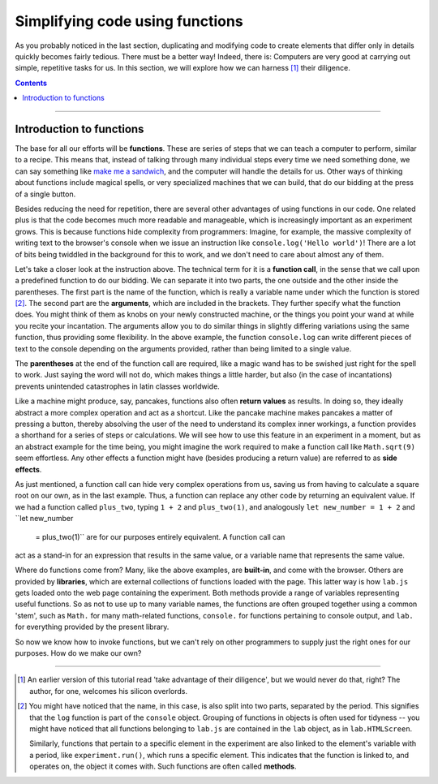 Simplifying code using functions
================================

As you probably noticed in the last section, duplicating and modifying code to
create elements that differ only in details quickly becomes fairly tedious.
There must be a better way! Indeed, there is: Computers are very good at
carrying out simple, repetitive tasks for us. In this section, we will explore
how we can harness [#f1]_ their diligence.

.. contents:: Contents
  :local:

----

Introduction to functions
-------------------------

The base for all our efforts will be **functions**. These are series of steps
that we can teach a computer to perform, similar to a recipe. This means that,
instead of talking through many individual steps every time we need something
done, we can say something like `make me a sandwich <http://xkcd.com/149/>`_,
and the computer will handle the details for us. Other ways of thinking about
functions include magical spells, or very specialized machines that we can
build, that do our bidding at the press of a single button.

Besides reducing the need for repetition, there are several other advantages of
using functions in our code. One related plus is that the code becomes much more
readable and manageable, which is increasingly important as an experiment grows.
This is because functions hide complexity from programmers: Imagine, for
example, the massive complexity of writing text to the browser's console when we
issue an instruction like ``console.log('Hello world')``! There are a lot of
bits being twiddled in the background for this to work, and we don't need to
care about almost any of them.

Let's take a closer look at the instruction above. The technical term for it is
a **function call**, in the sense that we call upon a predefined function to do
our bidding. We can separate it into two parts, the one outside and the other
inside the parentheses. The first part is the name of the function, which is
really a variable name under which the function is stored [#f2]_. The second
part are the **arguments**, which are included in the brackets. They further
specify what the function does. You might think of them as knobs on your newly
constructed machine, or the things you point your wand at while you recite your
incantation. The arguments allow you to do similar things in slightly differing
variations using the same function, thus providing some flexibility. In the
above example, the function ``console.log`` can write different pieces of text
to the console depending on the arguments provided, rather than being limited
to a single value.

The **parentheses** at the end of the function call are required, like a magic
wand has to be swished just right for the spell to work. Just saying the word
will not do, which makes things a little harder, but also (in the case of
incantations) prevents unintended catastrophes in latin classes worldwide.

Like a machine might produce, say, pancakes, functions also often **return
values** as results. In doing so, they ideally abstract a more complex operation
and act as a shortcut. Like the pancake machine makes pancakes a matter of
pressing a button, thereby absolving the user of the need to understand its
complex inner workings, a function provides a shorthand for a series of steps or
calculations. We will see how to use this feature in an experiment in a moment,
but as an abstract example for the time being, you might imagine the work
required to make a function call like ``Math.sqrt(9)`` seem effortless. Any
other effects a function might have (besides producing a return value) are
referred to as **side effects**.

As just mentioned, a function call can hide very complex operations from us,
saving us from having to calculate a square root on our own, as in the last
example. Thus, a function can replace any other code by returning an equivalent
value. If we had a function called ``plus_two``, typing ``1 + 2`` and
``plus_two(1)``, and analogously ``let new_number = 1 + 2`` and ``let new_number
 = plus_two(1)`` are for our purposes entirely equivalent. A function call can
act as a stand-in for an expression that results in the same value, or a
variable name that represents the same value.

Where do functions come from? Many, like the above examples, are **built-in**,
and come with the browser. Others are provided by **libraries**, which are
external collections of functions loaded with the page. This latter way is how
``lab.js`` gets loaded onto the web page containing the experiment.
Both methods provide a range of variables representing useful functions. So as
not to use up to many variable names, the functions are often grouped together
using a common 'stem', such as ``Math.`` for many math-related functions,
``console.`` for functions pertaining to console output, and ``lab.`` for
everything provided by the present library.

So now we know how to invoke functions, but we can't rely on other programmers
to supply just the right ones for our purposes. How do we make our own?

----

.. [#f1] An earlier version of this tutorial read 'take advantage of their
  diligence', but we would never do that, right? The author, for one, welcomes
  his silicon overlords.
.. [#f2] You might have noticed that the name, in this case, is also split into
  two parts, separated by the period. This signifies that the ``log`` function
  is part of the ``console`` object. Grouping of functions in objects is often
  used for tidyness -- you might have noticed that all functions belonging to
  ``lab.js`` are contained in the ``lab`` object, as in ``lab.HTMLScreen``.

  Similarly, functions that pertain to a specific element in the experiment are
  also linked to the element's variable with a period, like
  ``experiment.run()``, which runs a specific element. This indicates that the
  function is linked to, and operates on, the object it comes with. Such
  functions are often called **methods**.
